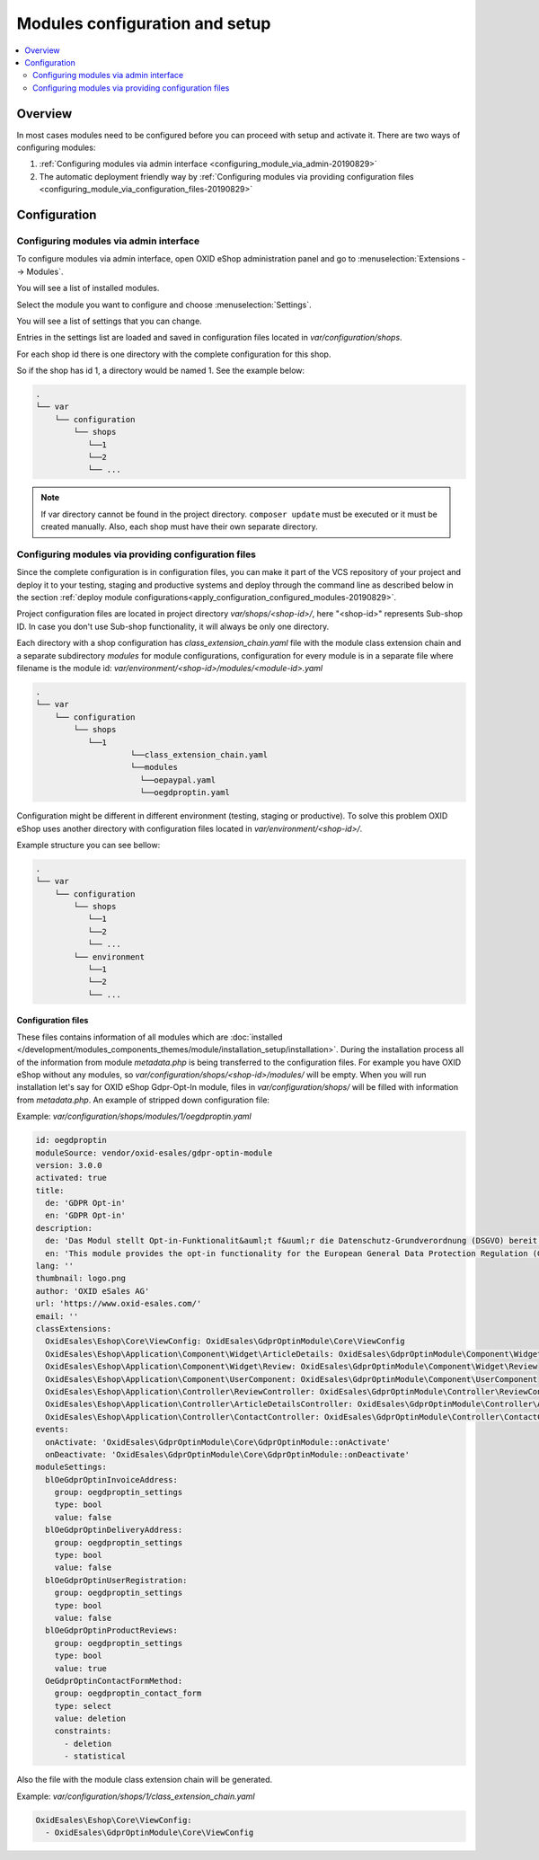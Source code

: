 Modules configuration and setup
===============================

.. contents ::
    :local:
    :depth: 2

Overview
--------

In most cases modules need to be configured before you can proceed with setup and activate it. There
are two ways of configuring modules:

1. :ref:`Configuring modules via admin interface <configuring_module_via_admin-20190829>`

2. The automatic deployment friendly way
   by :ref:`Configuring modules via providing configuration files <configuring_module_via_configuration_files-20190829>`

.. uml::

    @startuml
        start
        partition "Configuration   " {
            if (How?) then (Configure module via\nweb interface)
              :Configures module via WEB interface;
            else (Script based\nconfiguration)
              :Change values in configuration files;
            endif
            :Configuration file is updated;
        }
        partition "Setup   " {
            if (Action) then (Activate)
                :Execute on activate action/events;
            else (Deactivate)
                :Execute on deactivate action/events;
            endif
        }
        stop
    @enduml

.. _configuring_module-20190910:

Configuration
-------------

.. _configuring_module_via_admin-20190829:

Configuring modules via admin interface
^^^^^^^^^^^^^^^^^^^^^^^^^^^^^^^^^^^^^^^

To configure modules via admin interface, open OXID eShop administration panel
and go to :menuselection:`Extensions --> Modules`.

You will see a list of installed modules.

Select the module you want to configure and choose :menuselection:`Settings`.

You will see a list of settings that you can change.

Entries in the settings list are loaded and saved in configuration files located in `var/configuration/shops`.

For each shop id there is one directory with the complete configuration for this shop.

So if the shop has id 1, a directory would be named 1. See the example below:

.. code::

  .
  └── var
      └── configuration
          └── shops
             └──1
             └──2
             └── ...

.. note::

    If var directory cannot be found in the project directory.
    ``composer update`` must be executed or it must be created manually.
    Also, each shop must have their own separate directory.

.. _configuring_module_via_configuration_files-20190829:

Configuring modules via providing configuration files
^^^^^^^^^^^^^^^^^^^^^^^^^^^^^^^^^^^^^^^^^^^^^^^^^^^^^

Since the complete configuration is in configuration files, you can make it part of the
VCS repository of your project and deploy it to your testing, staging and productive
systems and deploy through the command line as described below in the
section :ref:`deploy module configurations<apply_configuration_configured_modules-20190829>`.

Project configuration files are located in project directory `var/shops/<shop-id>/`, here "<shop-id>" represents
Sub-shop ID. In case you don't use Sub-shop functionality, it will always be only one directory.

Each directory with a shop configuration has `class_extension_chain.yaml` file with the module class extension chain
and a separate subdirectory `modules` for module configurations, configuration for every module is in a separate file
where filename is the module id: `var/environment/<shop-id>/modules/<module-id>.yaml`

.. code::

  .
  └── var
      └── configuration
          └── shops
             └──1
                      └──class_extension_chain.yaml
                      └──modules
                        └──oepaypal.yaml
                        └──oegdproptin.yaml

Configuration might be different in different environment (testing, staging or productive). To solve this problem
OXID eShop uses another directory with configuration files located in `var/environment/<shop-id>/`.

Example structure you can see bellow:

.. code::

  .
  └── var
      └── configuration
          └── shops
             └──1
             └──2
             └── ...
          └── environment
             └──1
             └──2
             └── ...

Configuration files
"""""""""""""""""""

These files contains information of all modules which are :doc:`installed </development/modules_components_themes/module/installation_setup/installation>`.
During the installation process all of the information from module `metadata.php` is being transferred to the
configuration files. For example you have OXID eShop without any modules, so `var/configuration/shops/<shop-id>/modules/` will be empty. When you will run
installation let's say for OXID eShop Gdpr-Opt-In module, files in `var/configuration/shops/` will be filled with information from
`metadata.php`. An example of stripped down configuration file:

Example: `var/configuration/shops/modules/1/oegdproptin.yaml`

.. code:: yaml

        id: oegdproptin
        moduleSource: vendor/oxid-esales/gdpr-optin-module
        version: 3.0.0
        activated: true
        title:
          de: 'GDPR Opt-in'
          en: 'GDPR Opt-in'
        description:
          de: 'Das Modul stellt Opt-in-Funktionalit&auml;t f&uuml;r die Datenschutz-Grundverordnung (DSGVO) bereit'
          en: 'This module provides the opt-in functionality for the European General Data Protection Regulation (GDPR)'
        lang: ''
        thumbnail: logo.png
        author: 'OXID eSales AG'
        url: 'https://www.oxid-esales.com/'
        email: ''
        classExtensions:
          OxidEsales\Eshop\Core\ViewConfig: OxidEsales\GdprOptinModule\Core\ViewConfig
          OxidEsales\Eshop\Application\Component\Widget\ArticleDetails: OxidEsales\GdprOptinModule\Component\Widget\ArticleDetails
          OxidEsales\Eshop\Application\Component\Widget\Review: OxidEsales\GdprOptinModule\Component\Widget\Review
          OxidEsales\Eshop\Application\Component\UserComponent: OxidEsales\GdprOptinModule\Component\UserComponent
          OxidEsales\Eshop\Application\Controller\ReviewController: OxidEsales\GdprOptinModule\Controller\ReviewController
          OxidEsales\Eshop\Application\Controller\ArticleDetailsController: OxidEsales\GdprOptinModule\Controller\ArticleDetailsController
          OxidEsales\Eshop\Application\Controller\ContactController: OxidEsales\GdprOptinModule\Controller\ContactController
        events:
          onActivate: 'OxidEsales\GdprOptinModule\Core\GdprOptinModule::onActivate'
          onDeactivate: 'OxidEsales\GdprOptinModule\Core\GdprOptinModule::onDeactivate'
        moduleSettings:
          blOeGdprOptinInvoiceAddress:
            group: oegdproptin_settings
            type: bool
            value: false
          blOeGdprOptinDeliveryAddress:
            group: oegdproptin_settings
            type: bool
            value: false
          blOeGdprOptinUserRegistration:
            group: oegdproptin_settings
            type: bool
            value: false
          blOeGdprOptinProductReviews:
            group: oegdproptin_settings
            type: bool
            value: true
          OeGdprOptinContactFormMethod:
            group: oegdproptin_contact_form
            type: select
            value: deletion
            constraints:
              - deletion
              - statistical


Also the file with the module class extension chain will be generated.

Example: `var/configuration/shops/1/class_extension_chain.yaml`

.. code:: yaml

        OxidEsales\Eshop\Core\ViewConfig:
          - OxidEsales\GdprOptinModule\Core\ViewConfig

